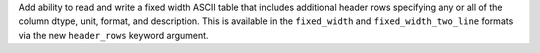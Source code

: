 Add ability to read and write a fixed width ASCII table that includes additional
header rows specifying any or all of the column dtype, unit, format, and
description. This is available in the ``fixed_width`` and
``fixed_width_two_line`` formats via the new ``header_rows`` keyword argument.
